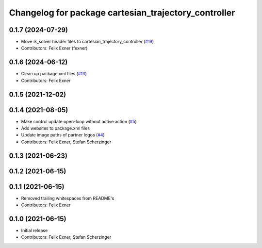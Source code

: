^^^^^^^^^^^^^^^^^^^^^^^^^^^^^^^^^^^^^^^^^^^^^^^^^^^^^
Changelog for package cartesian_trajectory_controller
^^^^^^^^^^^^^^^^^^^^^^^^^^^^^^^^^^^^^^^^^^^^^^^^^^^^^

0.1.7 (2024-07-29)
------------------
* Move ik_solver header files to cartesian_trajectory_controller (`#19 <https://github.com/UniversalRobots/Universal_Robots_ROS_controllers_cartesian/issues/19>`_)
* Contributors: Felix Exner (fexner)

0.1.6 (2024-06-12)
------------------
* Clean up package.xml files (`#13 <https://github.com/UniversalRobots/Universal_Robots_ROS_controllers_cartesian/issues/13>`_)
* Contributors: Felix Exner

0.1.5 (2021-12-02)
------------------

0.1.4 (2021-08-05)
------------------
* Make control update open-loop without active action (`#5 <https://github.com/UniversalRobots/Universal_Robots_ROS_controllers_cartesian/issues/5>`_)
* Add websites to package.xml files
* Update image paths of partner logos (`#4 <https://github.com/UniversalRobots/Universal_Robots_ROS_controllers_cartesian/issues/4>`_)
* Contributors: Felix Exner, Stefan Scherzinger

0.1.3 (2021-06-23)
------------------

0.1.2 (2021-06-15)
------------------

0.1.1 (2021-06-15)
------------------
* Removed trailing whitespaces from README's
* Contributors: Felix Exner

0.1.0 (2021-06-15)
------------------
* Initial release
* Contributors: Felix Exner, Stefan Scherzinger
